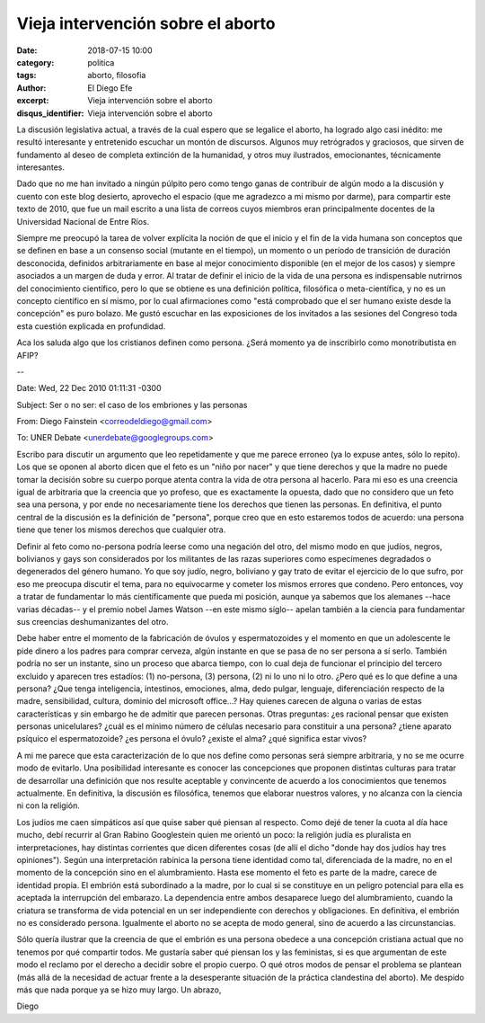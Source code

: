 Vieja intervención sobre el aborto
##################################

:date: 2018-07-15 10:00
:category: politica
:tags: aborto, filosofia
:author: El Diego Efe
:excerpt: Vieja intervención sobre el aborto
:disqus_identifier: Vieja intervención sobre el aborto

La discusión legislativa actual, a través de la cual espero que se legalice el
aborto, ha logrado algo casi inédito: me resultó interesante y entretenido
escuchar un montón de discursos. Algunos muy retrógrados y graciosos, que sirven
de fundamento al deseo de completa extinción de la humanidad, y otros muy
ilustrados, emocionantes, técnicamente interesantes.

Dado que no me han invitado a ningún púlpito pero como tengo ganas de contribuir
de algún modo a la discusión y cuento con este blog desierto, aprovecho el
espacio (que me agradezco a mi mismo por darme), para compartir este texto de
2010, que fue un mail escrito a una lista de correos cuyos miembros eran
principalmente docentes de la Universidad Nacional de Entre Ríos.

Siempre me preocupó la tarea de volver explícita la noción de que el inicio y el
fin de la vida humana son conceptos que se definen en base a un consenso social
(mutante en el tiempo), un momento o un período de transición de duración
desconocida, definidos arbitrariamente en base al mejor conocimiento disponible
(en el mejor de los casos) y siempre asociados a un margen de duda y error. Al
tratar de definir el inicio de la vida de una persona es indispensable nutrirnos
del conocimiento científico, pero lo que se obtiene es una definición política,
filosófica o meta-científica, y no es un concepto científico en sí mismo, por lo
cual afirmaciones como "está comprobado que el ser humano existe desde la
concepción" es puro bolazo. Me gustó escuchar en las exposiciones de los
invitados a las sesiones del Congreso toda esta cuestión explicada en
profundidad.

Aca los saluda algo que los cristianos definen como persona. ¿Será momento ya de
inscribirlo como monotributista en AFIP? 

.. image:: https://c2.staticflickr.com/2/1786/42530250575_4d0bae3beb_b.jpg
   :scale: 100%
   :width: 100%
   :align: center
   :alt: persona
   :target: embryology.med.unsw.edu.au/embryology/index.php/Carnegie_Embryos

--

Date: Wed, 22 Dec 2010 01:11:31 -0300

Subject: Ser o no ser: el caso de los embriones y las personas

From: Diego Fainstein <correodeldiego@gmail.com>

To: UNER Debate <unerdebate@googlegroups.com>

Escribo para discutir un argumento que leo repetidamente y que me parece erroneo
(ya lo expuse antes, sólo lo repito). Los que se oponen al aborto dicen que el
feto es un "niño por nacer" y que tiene derechos y que la madre no puede tomar
la decisión sobre su cuerpo porque atenta contra la vida de otra persona al
hacerlo. Para mi eso es una creencia igual de arbitraria que la creencia que yo
profeso, que es exactamente la opuesta, dado que no considero que un feto sea
una persona, y por ende no necesariamente tiene los derechos que tienen las
personas. En definitiva, el punto central de la discusión es la definición de
"persona", porque creo que en esto estaremos todos de acuerdo: una persona tiene
que tener los mismos derechos que cualquier otra.

Definir al feto como no-persona podría leerse como una negación del otro, del
mismo modo en que judíos, negros, bolivianos y gays son considerados por los
militantes de las razas superiores como especímenes degradados o degenerados del
género humano. Yo que soy judío, negro, boliviano y gay trato de evitar el
ejercicio de lo que sufro, por eso me preocupa discutir el tema, para no
equivocarme y cometer los mismos errores que condeno. Pero entonces, voy a
tratar de fundamentar lo más científicamente que pueda mi posición, aunque ya
sabemos que los alemanes --hace varias décadas-- y el premio nobel James
Watson --en este mismo siglo-- apelan también a la ciencia para fundamentar sus
creencias deshumanizantes del otro.

Debe haber entre el momento de la fabricación de óvulos y espermatozoides y el
momento en que un adolescente le pide dinero a los padres para comprar cerveza,
algún instante en que se pasa de no ser persona a sí serlo. También podría no
ser un instante, sino un proceso que abarca tiempo, con lo cual deja de
funcionar el principio del tercero excluido y aparecen tres estadíos: (1)
no-persona, (3) persona, (2) ni lo uno ni lo otro. ¿Pero qué es lo que define a
una persona? ¿Que tenga inteligencia, intestinos, emociones, alma, dedo pulgar,
lenguaje, diferenciación respecto de la madre, sensibilidad, cultura, dominio
del microsoft office...? Hay quienes carecen de alguna o varias de estas
características y sin embargo he de admitir que parecen personas. Otras
preguntas: ¿es racional pensar que existen personas unicelulares? ¿cuál es el
mínimo número de células necesario para constituir a una persona? ¿tiene aparato
psíquico el espermatozoide? ¿es persona el óvulo? ¿existe el alma? ¿qué
significa estar vivos?

A mi me parece que esta caracterización de lo que nos define como personas será
siempre arbitraria, y no se me ocurre modo de evitarlo. Una posibilidad
interesante es conocer las concepciones que proponen distintas culturas para
tratar de desarrollar una definición que nos resulte aceptable y convincente de
acuerdo a los conocimientos que tenemos actualmente. En definitiva, la discusión
es filosófica, tenemos que elaborar nuestros valores, y no alcanza con la
ciencia ni con la religión.

Los judíos me caen simpáticos así que quise saber qué piensan al respecto. Como
dejé de tener la cuota al día hace mucho, debí recurrir al Gran Rabino
Googlestein quien me orientó un poco: la religión judía es pluralista en
interpretaciones, hay distintas corrientes que dicen diferentes cosas (de allí
el dicho "donde hay dos judíos hay tres opiniones"). Según una interpretación
rabínica la persona tiene identidad como tal, diferenciada de la madre, no en el
momento de la concepción sino en el alumbramiento. Hasta ese momento el feto es
parte de la madre, carece de identidad propia. El embrión está subordinado a la
madre, por lo cual si se constituye en un peligro potencial para ella es
aceptada la interrupción del embarazo. La dependencia entre ambos desaparece
luego del alumbramiento, cuando la criatura se transforma de vida potencial en
un ser independiente con derechos y obligaciones. En definitiva, el embrión no
es considerado persona. Igualmente el aborto no se acepta de modo general, sino
de acuerdo a las circunstancias.

Sólo quería ilustrar que la creencia de que el embrión es una persona obedece a
una concepción cristiana actual que no tenemos por qué compartir todos. Me
gustaría saber qué piensan los y las feministas, si es que argumentan de este
modo el reclamo por el derecho a decidir sobre el propio cuerpo. O qué otros
modos de pensar el problema se plantean (más allá de la necesidad de actuar
frente a la desesperante situación de la práctica clandestina del aborto). Me
despido más que nada porque ya se hizo muy largo. Un abrazo,

Diego

.. youtube:: V0c5yfNFNcU
            :height: 315
            :width: 560


